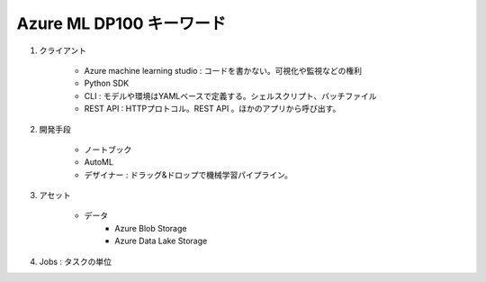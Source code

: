 Azure ML DP100 キーワード
=========================

#. クライアント

    * Azure machine learning studio : コードを書かない。可視化や監視などの権利
    * Python SDK 
    * CLI : モデルや環境はYAMLベースで定義する。シェルスクリプト、バッチファイル
    * REST API : HTTPプロトコル。REST API 。ほかのアプリから呼び出す。

#. 開発手段

    * ノートブック
    * AutoML
    * デザイナー : ドラッグ&ドロップで機械学習パイプライン。

#. アセット

    * データ
        * Azure Blob Storage
        * Azure Data Lake Storage
        
#. Jobs : タスクの単位
